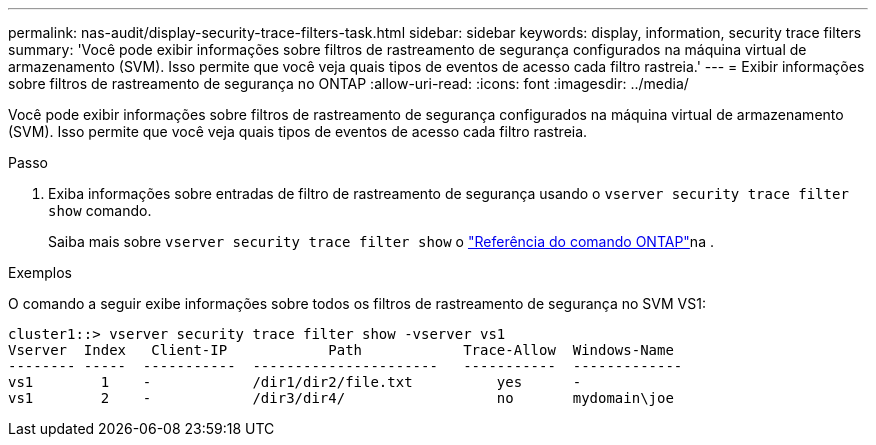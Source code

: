 ---
permalink: nas-audit/display-security-trace-filters-task.html 
sidebar: sidebar 
keywords: display, information, security trace filters 
summary: 'Você pode exibir informações sobre filtros de rastreamento de segurança configurados na máquina virtual de armazenamento (SVM). Isso permite que você veja quais tipos de eventos de acesso cada filtro rastreia.' 
---
= Exibir informações sobre filtros de rastreamento de segurança no ONTAP
:allow-uri-read: 
:icons: font
:imagesdir: ../media/


[role="lead"]
Você pode exibir informações sobre filtros de rastreamento de segurança configurados na máquina virtual de armazenamento (SVM). Isso permite que você veja quais tipos de eventos de acesso cada filtro rastreia.

.Passo
. Exiba informações sobre entradas de filtro de rastreamento de segurança usando o `vserver security trace filter show` comando.
+
Saiba mais sobre `vserver security trace filter show` o link:https://docs.netapp.com/us-en/ontap-cli/vserver-security-trace-filter-show.html["Referência do comando ONTAP"^]na .



.Exemplos
O comando a seguir exibe informações sobre todos os filtros de rastreamento de segurança no SVM VS1:

[listing]
----
cluster1::> vserver security trace filter show -vserver vs1
Vserver  Index   Client-IP            Path            Trace-Allow  Windows-Name
-------- -----  -----------  ----------------------   -----------  -------------
vs1        1    -            /dir1/dir2/file.txt          yes      -
vs1        2    -            /dir3/dir4/                  no       mydomain\joe
----